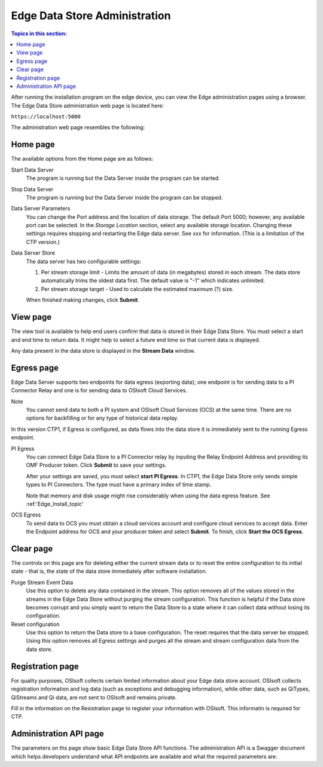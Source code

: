 ******************************
Edge Data Store Administration
******************************

.. contents:: Topics in this section: 


After running the installation program on the edge device, you can view the Edge administration pages using a browser.
The Edge Data Store administration web page is located here: 

``https://localhost:5000``

The administration web page resembles the following:

.. image:: images/Edge_Admin_Home.png


Home page
*********

The available options from the Home page are as follows:

Start Data Server
  The program is running but the Data Server inside the program can be started. 

Stop Data Server
  The program is running but the Data Server inside the program can be stopped.

Data Server Parameters
  You can change the Port address and the location of data storage. The default Port 5000; however, any available 
  port can be selected. In the *Storage Location* section, select any available storage location.
  Changing these settings requires stopping and restarting the Edge data server. See xxx for information.
  (This is a limitation of the CTP version.) 

Data Server Store
  The data server has two configurable settings:
  
  1. Per stream storage limit - Limits the amount of data (in megabytes) stored in each stream. 
     The data store automatically trims the oldest data first. The default value is "-1" which indicates unlimited. 
  2. Per stream storage target - Used to calculate the estimated maximum (?) size.  
  
  When finished making changes, click **Submit**.


View page
*********

The view tool is available to help end users confirm that data is stored in their Edge Data Store. You must select a
start and end time to return data. It might help to select a future end time so that current data is displayed.  

Any data present in the data store is displayed in the **Stream Data** window.


Egress page
***********

Edge Data Server supports two endpoints for data egress (exporting data); one endpoint is for sending data to a PI Connector 
Relay and one is for sending data to OSIsoft Cloud Services. 

Note
  You cannot send data to both a PI system and OSIsoft Cloud Services (OCS) at the same time. There are no options for 
  backfilling or for any type of historical data replay. 

In this version CTP1, if Egress is configured, as data flows into the data store it is immediately sent to the 
running Egress endpoint.  

PI Egress
  You can connect Edge Data Store to a PI Connector relay by inputing the Relay Endpoint Address and 
  providing its OMF Producer token. Click **Submit** to save your settings. 

  After your settings are saved, you must select **start PI Egress**. In CTP1, the Edge Data Store only sends simple 
  types to PI Connectors. The type must have a primary index of time stamp. 

  Note that memory and disk usage might rise considerably when using the data egress feature. See :ref:'Edge_Install_topic'


OCS Egress
  To send data to OCS you must obtain a cloud services account and configure cloud services to accept data. 
  Enter the Endpoint address for OCS and your producer token and select **Submit**. To finish, click **Start the OCS Egress**.  


Clear page
**********

The controls on this page are for deleting either the current stream data or to reset the entire configuration to its 
initial state - that is, the state of the data store immediately after software installation.

Purge Stream Event Data
  Use this option to delete any data contained in the stream. This option removes all of the values stored in the 
  streams in the Edge Data Store without purging the stream configuration. This function is helpful if the Data 
  store becomes corrupt and you simply want to return the Data Store to a state where it can collect data without 
  losing its configuration.
  
Reset configuration
  Use this option to return the Data store to a base configuration. The reset requires that the data server be stopped.
  Using this option removes all Egress settings and purges all the stream and stream configuration data from the data store. 


Registration page
*****************

For quality purposes, OSIsoft collects certain limited information about your Edge data store account. OSIsoft collects 
registration information and log data (such as exceptions and debugging information), while other data, such as 
QiTypes, QiStreams and Qi data, are not sent to OSIsoft and remains private.

Fill in the information on the Resistration page to register your information with OSIsoft. This informatin is required for
CTP.


Administration API page
***********************

The parameters on ths page show basic Edge Data Store API functions. The administration API is a Swagger document 
which helps developers understand what API endpoints are available and what the required parameters are. 



